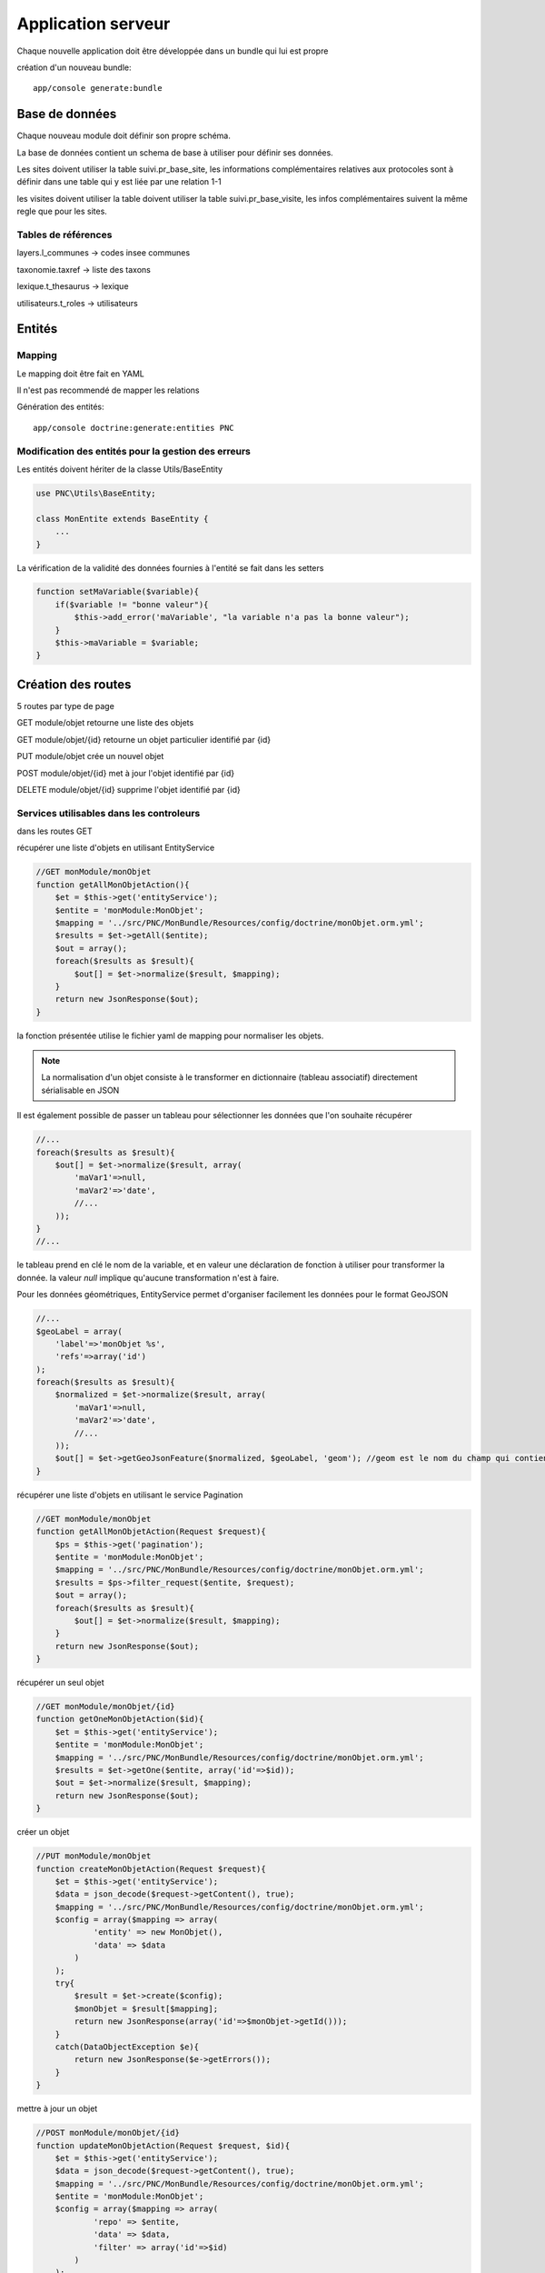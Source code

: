 Application serveur
===================


Chaque nouvelle application doit être développée dans un bundle qui lui est propre


création d'un nouveau bundle::

    app/console generate:bundle



Base de données
---------------

Chaque nouveau module doit définir son propre schéma.

La base de données contient un schema de base à utiliser pour définir ses données.

Les sites doivent utiliser la table suivi.pr_base_site, les informations complémentaires relatives aux protocoles sont à définir dans une table qui y est liée par une relation 1-1

les visites doivent utiliser la table doivent utiliser la table suivi.pr_base_visite, les infos complémentaires suivent la même regle que pour les sites.


Tables de références
~~~~~~~~~~~~~~~~~~~~

layers.l_communes -> codes insee communes 

taxonomie.taxref -> liste des taxons

lexique.t_thesaurus -> lexique

utilisateurs.t_roles -> utilisateurs



Entités
-------------------


Mapping
~~~~~~~

Le mapping doit être fait en YAML

Il n'est pas recommendé de mapper les relations


Génération des entités::
    
    app/console doctrine:generate:entities PNC


Modification des entités pour la gestion des erreurs
~~~~~~~~~~~~~~~~~~~~~~~~~~~~~~~~~~~~~~~~~~~~~~~~~~~~

Les entités doivent hériter de la classe Utils/BaseEntity

.. code:: php

    use PNC\Utils\BaseEntity;

    class MonEntite extends BaseEntity { 
        ...
    }


La vérification de la validité des données fournies à l'entité se fait dans les setters

.. code:: php

    function setMaVariable($variable){
        if($variable != "bonne valeur"){
            $this->add_error('maVariable', "la variable n'a pas la bonne valeur");
        }
        $this->maVariable = $variable;
    }



Création des routes
-------------------

5 routes par type de page

GET module/objet retourne une liste des objets 

GET module/objet/{id} retourne un objet particulier identifié par {id}

PUT module/objet crée un nouvel objet 

POST module/objet/{id} met à jour l'objet identifié par {id}

DELETE module/objet/{id} supprime l'objet identifié par {id}



Services utilisables dans les controleurs
~~~~~~~~~~~~~~~~~~~~~~~~~~~~~~~~~~~~~~~~~

dans les routes GET 

récupérer une liste d'objets en utilisant EntityService

.. code:: php

    //GET monModule/monObjet
    function getAllMonObjetAction(){
        $et = $this->get('entityService');
        $entite = 'monModule:MonObjet';
        $mapping = '../src/PNC/MonBundle/Resources/config/doctrine/monObjet.orm.yml';
        $results = $et->getAll($entite);
        $out = array();
        foreach($results as $result){
            $out[] = $et->normalize($result, $mapping);
        }
        return new JsonResponse($out);
    }

la fonction présentée utilise le fichier yaml de mapping pour normaliser les objets.

.. NOTE::
    La normalisation d'un objet consiste à le transformer en dictionnaire (tableau associatif) directement sérialisable en JSON


Il est également possible de passer un tableau pour sélectionner les données que l'on souhaite récupérer

.. code:: php

    //...
    foreach($results as $result){
        $out[] = $et->normalize($result, array(
            'maVar1'=>null,
            'maVar2'=>'date',
            //...
        ));
    }
    //...

le tableau prend en clé le nom de la variable, et en valeur une déclaration de fonction à utiliser pour transformer la donnée.
la valeur `null` implique qu'aucune transformation n'est à faire. 
    

Pour les données géométriques, EntityService permet d'organiser facilement les données pour le format GeoJSON

.. code:: php

    //...
    $geoLabel = array(
        'label'=>'monObjet %s',
        'refs'=>array('id')
    );
    foreach($results as $result){
        $normalized = $et->normalize($result, array(
            'maVar1'=>null,
            'maVar2'=>'date',
            //...
        ));
        $out[] = $et->getGeoJsonFeature($normalized, $geoLabel, 'geom'); //geom est le nom du champ qui contient la géométrie
    }



récupérer une liste d'objets en utilisant le service Pagination

.. code:: php

    //GET monModule/monObjet
    function getAllMonObjetAction(Request $request){
        $ps = $this->get('pagination');
        $entite = 'monModule:MonObjet';
        $mapping = '../src/PNC/MonBundle/Resources/config/doctrine/monObjet.orm.yml';
        $results = $ps->filter_request($entite, $request);
        $out = array();
        foreach($results as $result){
            $out[] = $et->normalize($result, $mapping);
        }
        return new JsonResponse($out);
    }



récupérer un seul objet

.. code:: php

    //GET monModule/monObjet/{id}
    function getOneMonObjetAction($id){
        $et = $this->get('entityService');
        $entite = 'monModule:MonObjet';
        $mapping = '../src/PNC/MonBundle/Resources/config/doctrine/monObjet.orm.yml';
        $results = $et->getOne($entite, array('id'=>$id));
        $out = $et->normalize($result, $mapping);
        return new JsonResponse($out);
    }


créer un objet

.. code:: php

    //PUT monModule/monObjet
    function createMonObjetAction(Request $request){
        $et = $this->get('entityService');
        $data = json_decode($request->getContent(), true);
        $mapping = '../src/PNC/MonBundle/Resources/config/doctrine/monObjet.orm.yml';
        $config = array($mapping => array(
                'entity' => new MonObjet(),
                'data' => $data
            )
        );
        try{
            $result = $et->create($config);
            $monObjet = $result[$mapping];
            return new JsonResponse(array('id'=>$monObjet->getId()));
        }
        catch(DataObjectException $e){
            return new JsonResponse($e->getErrors());
        }
    }

mettre à jour un objet

.. code:: php

    //POST monModule/monObjet/{id}
    function updateMonObjetAction(Request $request, $id){
        $et = $this->get('entityService');
        $data = json_decode($request->getContent(), true);
        $mapping = '../src/PNC/MonBundle/Resources/config/doctrine/monObjet.orm.yml';
        $entite = 'monModule:MonObjet';
        $config = array($mapping => array(
                'repo' => $entite,
                'data' => $data,
                'filter' => array('id'=>$id)
            )
        );
        try{
            $result = $et->update($config);
            $monObjet = $result[$mapping];
            return new JsonResponse(array('id'=>$monObjet->getId()));
        }
        catch(DataObjectException $e){
            return new JsonResponse($e->getErrors());
        }
    }

supprimer un objet

.. code:: php

    //DELETE monModule/monObjet/{id}
    function deleteMonObjetAction($id){
        $et = $this->get('entityService');
        $mapping = '../src/PNC/MonBundle/Resources/config/doctrine/monObjet.orm.yml';
        $entite = 'monModule:MonObjet';
        $config = array($mapping => array(
                'repo' => $entite,
                'filter' => array('id'=>$id)
            )
        );
        try{
            $result = $et->delete($config);
            $monObjet = $result[$mapping];
            return new JsonResponse(array('id'=>$monObjet->getId()));
        }
        catch(DataObjectException $e){
            return new JsonResponse(array(), 404);
        }
    }
